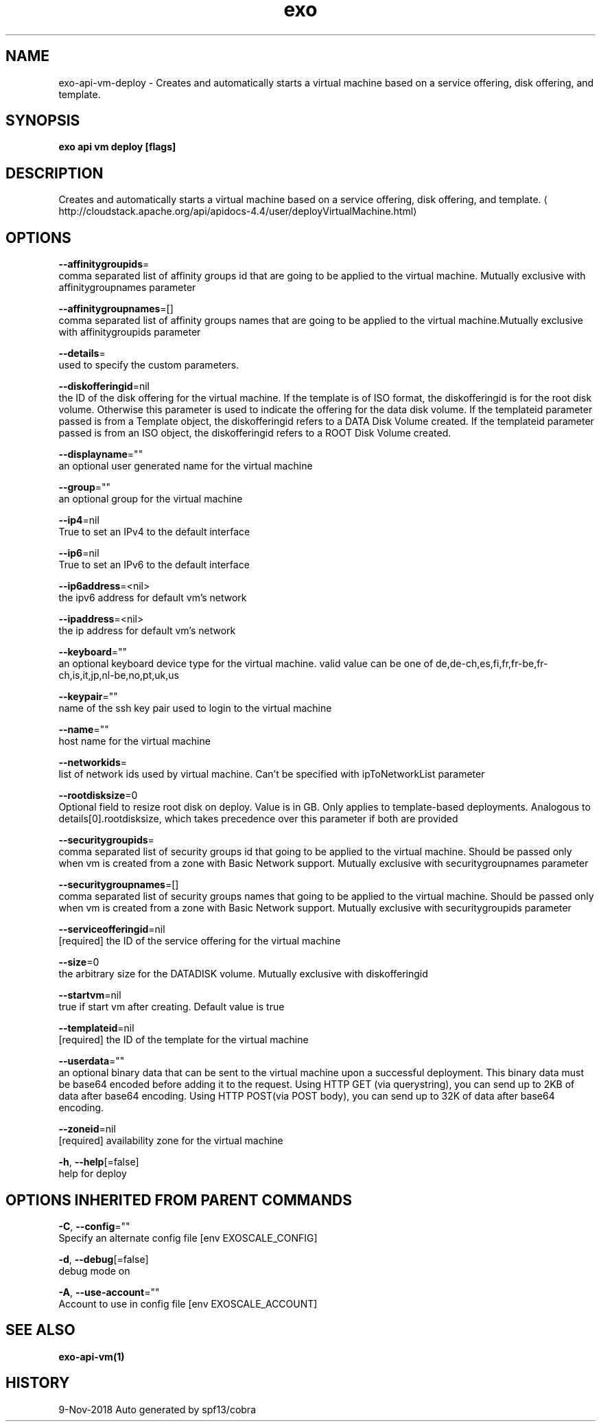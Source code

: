.TH "exo" "1" "Nov 2018" "Auto generated by spf13/cobra" "" 
.nh
.ad l


.SH NAME
.PP
exo\-api\-vm\-deploy \- Creates and automatically starts a virtual machine based on a service offering, disk offering, and template.


.SH SYNOPSIS
.PP
\fBexo api vm deploy [flags]\fP


.SH DESCRIPTION
.PP
Creates and automatically starts a virtual machine based on a service offering, disk offering, and template. 
\[la]http://cloudstack.apache.org/api/apidocs-4.4/user/deployVirtualMachine.html\[ra]


.SH OPTIONS
.PP
\fB\-\-affinitygroupids\fP=
    comma separated list of affinity groups id that are going to be applied to the virtual machine. Mutually exclusive with affinitygroupnames parameter

.PP
\fB\-\-affinitygroupnames\fP=[]
    comma separated list of affinity groups names that are going to be applied to the virtual machine.Mutually exclusive with affinitygroupids parameter

.PP
\fB\-\-details\fP=
    used to specify the custom parameters.

.PP
\fB\-\-diskofferingid\fP=nil
    the ID of the disk offering for the virtual machine. If the template is of ISO format, the diskofferingid is for the root disk volume. Otherwise this parameter is used to indicate the offering for the data disk volume. If the templateid parameter passed is from a Template object, the diskofferingid refers to a DATA Disk Volume created. If the templateid parameter passed is from an ISO object, the diskofferingid refers to a ROOT Disk Volume created.

.PP
\fB\-\-displayname\fP=""
    an optional user generated name for the virtual machine

.PP
\fB\-\-group\fP=""
    an optional group for the virtual machine

.PP
\fB\-\-ip4\fP=nil
    True to set an IPv4 to the default interface

.PP
\fB\-\-ip6\fP=nil
    True to set an IPv6 to the default interface

.PP
\fB\-\-ip6address\fP=<nil>
    the ipv6 address for default vm's network

.PP
\fB\-\-ipaddress\fP=<nil>
    the ip address for default vm's network

.PP
\fB\-\-keyboard\fP=""
    an optional keyboard device type for the virtual machine. valid value can be one of de,de\-ch,es,fi,fr,fr\-be,fr\-ch,is,it,jp,nl\-be,no,pt,uk,us

.PP
\fB\-\-keypair\fP=""
    name of the ssh key pair used to login to the virtual machine

.PP
\fB\-\-name\fP=""
    host name for the virtual machine

.PP
\fB\-\-networkids\fP=
    list of network ids used by virtual machine. Can't be specified with ipToNetworkList parameter

.PP
\fB\-\-rootdisksize\fP=0
    Optional field to resize root disk on deploy. Value is in GB. Only applies to template\-based deployments. Analogous to details[0].rootdisksize, which takes precedence over this parameter if both are provided

.PP
\fB\-\-securitygroupids\fP=
    comma separated list of security groups id that going to be applied to the virtual machine. Should be passed only when vm is created from a zone with Basic Network support. Mutually exclusive with securitygroupnames parameter

.PP
\fB\-\-securitygroupnames\fP=[]
    comma separated list of security groups names that going to be applied to the virtual machine. Should be passed only when vm is created from a zone with Basic Network support. Mutually exclusive with securitygroupids parameter

.PP
\fB\-\-serviceofferingid\fP=nil
    [required] the ID of the service offering for the virtual machine

.PP
\fB\-\-size\fP=0
    the arbitrary size for the DATADISK volume. Mutually exclusive with diskofferingid

.PP
\fB\-\-startvm\fP=nil
    true if start vm after creating. Default value is true

.PP
\fB\-\-templateid\fP=nil
    [required] the ID of the template for the virtual machine

.PP
\fB\-\-userdata\fP=""
    an optional binary data that can be sent to the virtual machine upon a successful deployment. This binary data must be base64 encoded before adding it to the request. Using HTTP GET (via querystring), you can send up to 2KB of data after base64 encoding. Using HTTP POST(via POST body), you can send up to 32K of data after base64 encoding.

.PP
\fB\-\-zoneid\fP=nil
    [required] availability zone for the virtual machine

.PP
\fB\-h\fP, \fB\-\-help\fP[=false]
    help for deploy


.SH OPTIONS INHERITED FROM PARENT COMMANDS
.PP
\fB\-C\fP, \fB\-\-config\fP=""
    Specify an alternate config file [env EXOSCALE\_CONFIG]

.PP
\fB\-d\fP, \fB\-\-debug\fP[=false]
    debug mode on

.PP
\fB\-A\fP, \fB\-\-use\-account\fP=""
    Account to use in config file [env EXOSCALE\_ACCOUNT]


.SH SEE ALSO
.PP
\fBexo\-api\-vm(1)\fP


.SH HISTORY
.PP
9\-Nov\-2018 Auto generated by spf13/cobra
